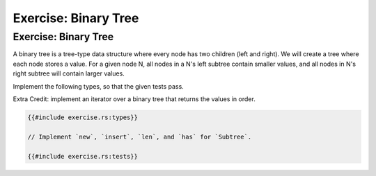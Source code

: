 =======================
Exercise: Binary Tree
=======================

-----------------------
Exercise: Binary Tree
-----------------------

A binary tree is a tree-type data structure where every node has two
children (left and right). We will create a tree where each node stores
a value. For a given node N, all nodes in a N's left subtree contain
smaller values, and all nodes in N's right subtree will contain larger
values.

Implement the following types, so that the given tests pass.

Extra Credit: implement an iterator over a binary tree that returns the
values in order.

.. code:: rust

   {{#include exercise.rs:types}}

   // Implement `new`, `insert`, `len`, and `has` for `Subtree`.

   {{#include exercise.rs:tests}}
